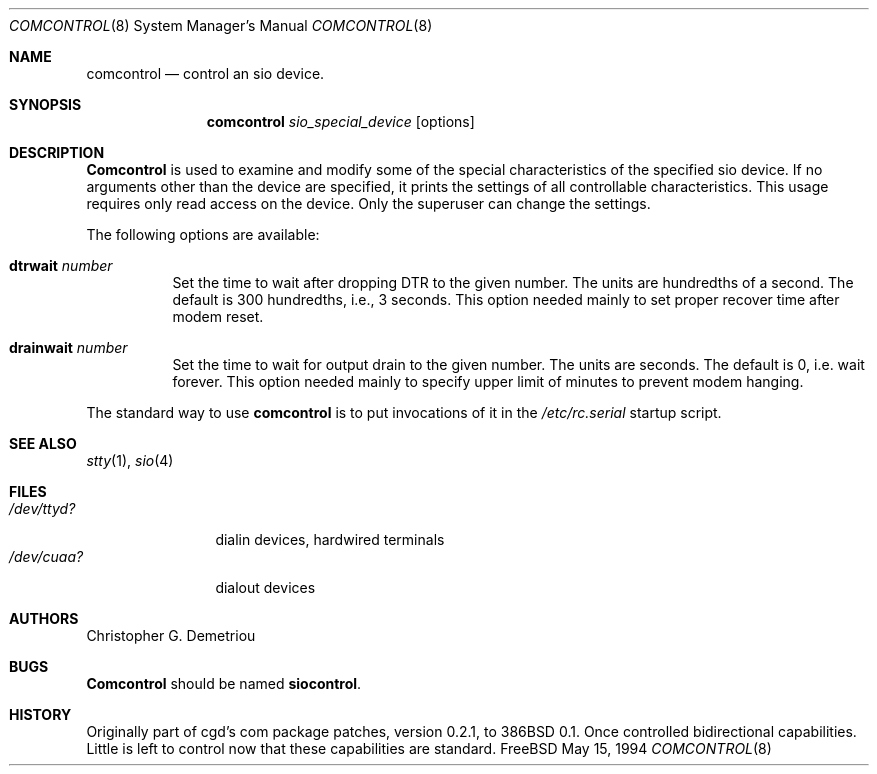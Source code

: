 .\" $FreeBSD$
.Dd May 15, 1994
.Dt COMCONTROL 8
.Os FreeBSD
.Sh NAME
.Nm comcontrol
.Nd control an sio device.
.Sh SYNOPSIS
.Nm comcontrol
.Ar sio_special_device
.Op options
.Sh DESCRIPTION
.Nm Comcontrol
is used to examine and modify some of the special characteristics
of the specified sio device.
If no arguments other than the device are specified,
it prints the settings of all controllable characteristics.
This usage requires only read access on the device.
Only the superuser can change the settings.
.Pp
The following options are available:
.Bl -tag -width indent
.It Cm dtrwait Ar number
Set the time to wait after dropping DTR
to the given number.
The units are hundredths of a second.
The default is 300 hundredths, i.e., 3 seconds.
This option needed mainly to set proper recover time after
modem reset.
.It Cm drainwait Ar number
Set the time to wait for output drain
to the given number.
The units are seconds.
The default is 0, i.e. wait forever.
This option needed mainly to specify upper limit of minutes
to prevent modem hanging.
.El
.Pp
The standard way to use
.Nm
is to put invocations of it in the
.Pa /etc/rc.serial
startup script.
.Sh SEE ALSO
.Xr stty 1 ,
.Xr sio 4
.Sh FILES
.Bl -tag -width /dev/ttyd? -compact
.It Pa /dev/ttyd?
dialin devices, hardwired terminals
.It Pa /dev/cuaa?
dialout devices
.Sh AUTHORS
.An Christopher G. Demetriou
.Sh BUGS
.Nm Comcontrol
should be named
.Nm siocontrol .
.Sh HISTORY
Originally part of cgd's com package patches, version 0.2.1, to 386BSD 0.1.
Once controlled bidirectional capabilities.  Little is left to control now
that these capabilities are standard.
